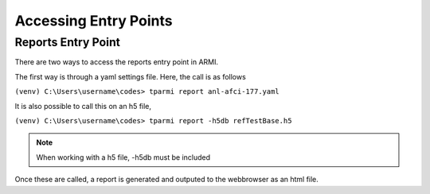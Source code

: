Accessing Entry Points 
======================


Reports Entry Point
-------------------

There are two ways to access the reports entry point in ARMI.

The first way is through a yaml settings file.
Here, the call is as follows

``(venv) C:\Users\username\codes> tparmi report anl-afci-177.yaml``

It is also possible to call this on an h5 file,


``(venv) C:\Users\username\codes> tparmi report -h5db refTestBase.h5``

.. note:: When working with a h5 file, -h5db must be included

Once these are called, a report is generated and outputed to the webbrowser as an html file.
